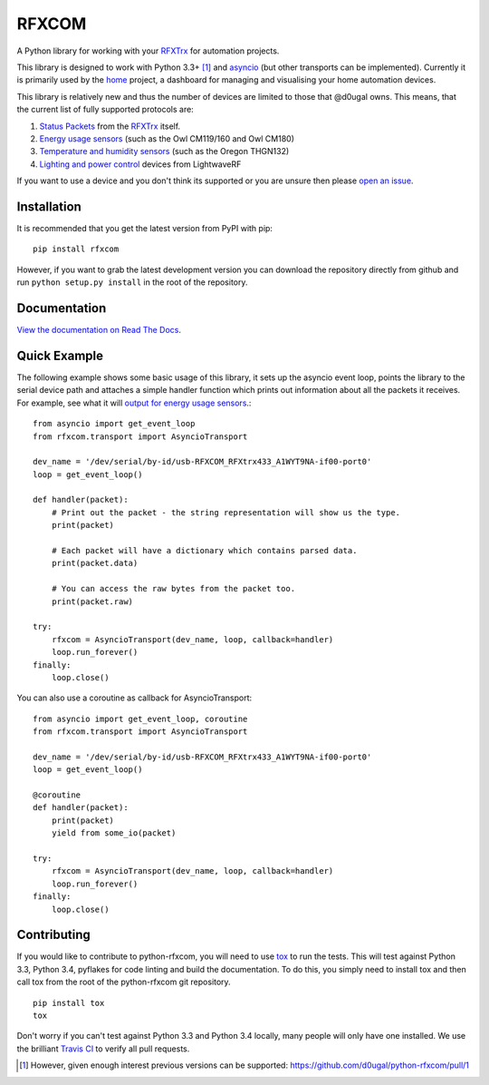 RFXCOM
======

.. image:: http://img.shields.io/travis/d0ugal/python-rfxcom.svg?style=flat
   :alt: Build Status
   :target: https://travis-ci.org/d0ugal/python-rfxcom

.. image:: http://img.shields.io/coveralls/d0ugal/python-rfxcom.svg?style=flat
   :alt: Coverage
   :target: https://coveralls.io/r/d0ugal/python-rfxcom?branch=master

.. image:: http://img.shields.io/pypi/v/rfxcom.svg?style=flat
   :alt: PyPI Version
   :target: https://pypi.python.org/pypi/rfxcom

.. image:: http://img.shields.io/pypi/dm/rfxcom.svg?style=flat
   :alt: PyPI Downloads
   :target: https://pypi.python.org/pypi/rfxcom


A Python library for working with your `RFXTrx`_ for automation projects.

This library is designed to work with Python 3.3+ [#]_ and `asyncio`_ (but
other transports can be implemented). Currently it is primarily used by the
`home`_ project, a dashboard for managing and visualising your home automation
devices.

This library is relatively new and thus the number of devices are limited to
those that @d0ugal owns. This means, that the current list of fully supported
protocols are:

1. `Status Packets`_ from the `RFXTrx`_ itself.
2. `Energy usage sensors`_ (such as the Owl CM119/160 and Owl CM180)
3. `Temperature and humidity sensors`_ (such as the Oregon THGN132)
4. `Lighting and power control`_ devices from LightwaveRF

If you want to use a device and you don't think its supported or you are unsure
then please `open an issue`_.


Installation
------------

It is recommended that you get the latest version from PyPI with pip::

    pip install rfxcom

However, if you want to grab the latest development version you can download
the repository directly from github and run ``python setup.py install`` in the
root of the repository.


Documentation
-------------

`View the documentation on Read The Docs`_.


Quick Example
-------------

The following example shows some basic usage of this library, it sets up the
asyncio event loop, points the library to the serial device path and attaches
a simple handler function which prints out information about all the packets it
receives. For example, see what it will `output for energy usage sensors`_.::

    from asyncio import get_event_loop
    from rfxcom.transport import AsyncioTransport

    dev_name = '/dev/serial/by-id/usb-RFXCOM_RFXtrx433_A1WYT9NA-if00-port0'
    loop = get_event_loop()

    def handler(packet):
        # Print out the packet - the string representation will show us the type.
        print(packet)

        # Each packet will have a dictionary which contains parsed data.
        print(packet.data)

        # You can access the raw bytes from the packet too.
        print(packet.raw)

    try:
        rfxcom = AsyncioTransport(dev_name, loop, callback=handler)
        loop.run_forever()
    finally:
        loop.close()

You can also use a coroutine as callback for AsyncioTransport::

    from asyncio import get_event_loop, coroutine
    from rfxcom.transport import AsyncioTransport

    dev_name = '/dev/serial/by-id/usb-RFXCOM_RFXtrx433_A1WYT9NA-if00-port0'
    loop = get_event_loop()

    @coroutine
    def handler(packet):
        print(packet)
        yield from some_io(packet)

    try:
        rfxcom = AsyncioTransport(dev_name, loop, callback=handler)
        loop.run_forever()
    finally:
        loop.close()


Contributing
------------

If you would like to contribute to python-rfxcom, you will need to use `tox`_
to run the tests. This will test against Python 3.3, Python 3.4, pyflakes for
code linting and build the documentation. To do this, you simply need to
install tox and then call tox from the root of the python-rfxcom git
repository. ::

    pip install tox
    tox

Don't worry if you can't test against Python 3.3 and Python 3.4 locally, many
people will only have one installed. We use the brilliant `Travis CI`_ to
verify all pull requests.

.. _asyncio: https://docs.python.org/3/library/asyncio.html
.. _Energy usage sensors: http://rfxcom.readthedocs.org/en/latest/ref/protocol/elec.html
.. _home: https://github.com/d0ugal/home
.. _Lighting and power control: http://rfxcom.readthedocs.org/en/latest/ref/protocol/lighting5.html
.. _open an issue: https://github.com/d0ugal/python-rfxcom/issues/new
.. _output for energy usage sensors: http://rfxcom.readthedocs.org/en/latest/ref/protocol/elec.html
.. _RFXTrx: http://www.rfxcom.com/store/Transceivers/14103
.. _Status Packets: http://rfxcom.readthedocs.org/en/latest/ref/protocol/status.html
.. _Temperature and humidity sensors: http://rfxcom.readthedocs.org/en/latest/ref/protocol/temphumidity.html
.. _tox: https://pypi.python.org/pypi/tox
.. _Travis CI: https://travis-ci.org/d0ugal/python-rfxcom
.. _View the documentation on Read The Docs: http://rfxcom.readthedocs.org/en/latest/

.. [#] However, given enough interest previous versions can be supported:
   https://github.com/d0ugal/python-rfxcom/pull/1

